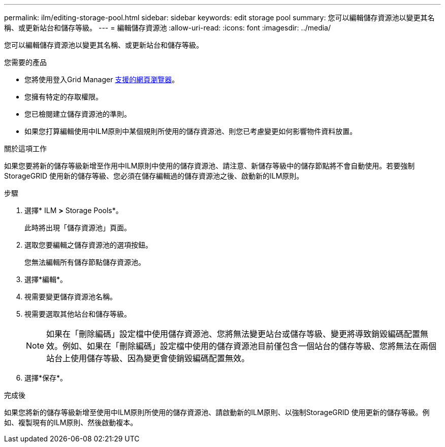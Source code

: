 ---
permalink: ilm/editing-storage-pool.html 
sidebar: sidebar 
keywords: edit storage pool 
summary: 您可以編輯儲存資源池以變更其名稱、或更新站台和儲存等級。 
---
= 編輯儲存資源池
:allow-uri-read: 
:icons: font
:imagesdir: ../media/


[role="lead"]
您可以編輯儲存資源池以變更其名稱、或更新站台和儲存等級。

.您需要的產品
* 您將使用登入Grid Manager xref:../admin/web-browser-requirements.adoc[支援的網頁瀏覽器]。
* 您擁有特定的存取權限。
* 您已檢閱建立儲存資源池的準則。
* 如果您打算編輯使用中ILM原則中某個規則所使用的儲存資源池、則您已考慮變更如何影響物件資料放置。


.關於這項工作
如果您要將新的儲存等級新增至作用中ILM原則中使用的儲存資源池、請注意、新儲存等級中的儲存節點將不會自動使用。若要強制StorageGRID 使用新的儲存等級、您必須在儲存編輯過的儲存資源池之後、啟動新的ILM原則。

.步驟
. 選擇* ILM *>* Storage Pools*。
+
此時將出現「儲存資源池」頁面。

. 選取您要編輯之儲存資源池的選項按鈕。
+
您無法編輯所有儲存節點儲存資源池。

. 選擇*編輯*。
. 視需要變更儲存資源池名稱。
. 視需要選取其他站台和儲存等級。
+

NOTE: 如果在「刪除編碼」設定檔中使用儲存資源池、您將無法變更站台或儲存等級、變更將導致銷毀編碼配置無效。例如、如果在「刪除編碼」設定檔中使用的儲存資源池目前僅包含一個站台的儲存等級、您將無法在兩個站台上使用儲存等級、因為變更會使銷毀編碼配置無效。

. 選擇*保存*。


.完成後
如果您將新的儲存等級新增至使用中ILM原則所使用的儲存資源池、請啟動新的ILM原則、以強制StorageGRID 使用更新的儲存等級。例如、複製現有的ILM原則、然後啟動複本。
